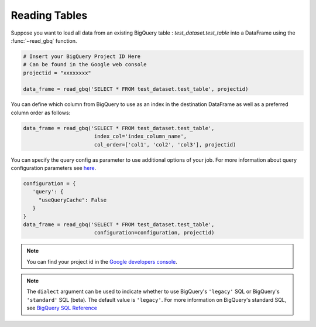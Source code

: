 .. _reader:

Reading Tables
==============

Suppose you want to load all data from an existing BigQuery table : `test_dataset.test_table`
into a DataFrame using the :func:`~read_gbq` function.

.. code-block:: python

   # Insert your BigQuery Project ID Here
   # Can be found in the Google web console
   projectid = "xxxxxxxx"

   data_frame = read_gbq('SELECT * FROM test_dataset.test_table', projectid)


You can define which column from BigQuery to use as an index in the
destination DataFrame as well as a preferred column order as follows:

.. code-block:: python

   data_frame = read_gbq('SELECT * FROM test_dataset.test_table',
                          index_col='index_column_name',
                          col_order=['col1', 'col2', 'col3'], projectid)


You can specify the query config as parameter to use additional options of your job.
For more information about query configuration parameters see
`here <https://cloud.google.com/bigquery/docs/reference/rest/v2/jobs#configuration.query>`__.

.. code-block:: python

   configuration = {
      'query': {
        "useQueryCache": False
      }
   }
   data_frame = read_gbq('SELECT * FROM test_dataset.test_table',
                          configuration=configuration, projectid)


.. note::

   You can find your project id in the `Google developers console <https://console.developers.google.com>`__.


.. note::

    The ``dialect`` argument can be used to indicate whether to use BigQuery's ``'legacy'`` SQL
    or BigQuery's ``'standard'`` SQL (beta). The default value is ``'legacy'``. For more information
    on BigQuery's standard SQL, see `BigQuery SQL Reference
    <https://cloud.google.com/bigquery/sql-reference/>`__
